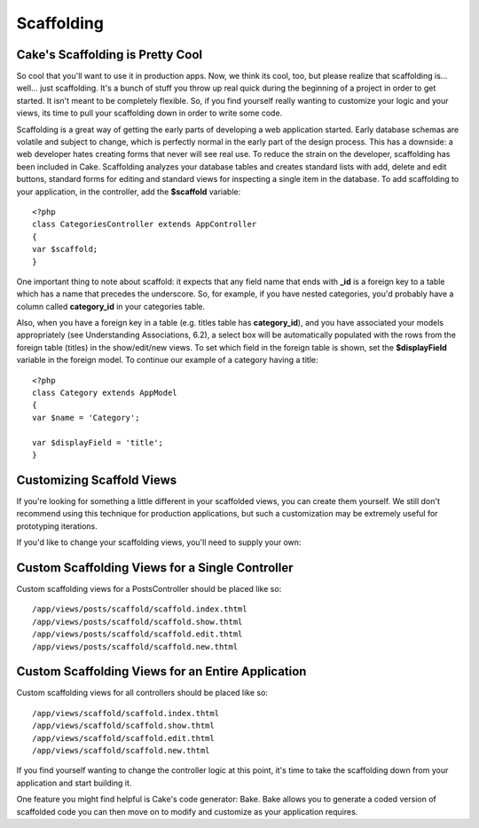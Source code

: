 Scaffolding
###########

Cake's Scaffolding is Pretty Cool
=================================

So cool that you'll want to use it in production apps. Now, we think its
cool, too, but please realize that scaffolding is... well... just
scaffolding. It's a bunch of stuff you throw up real quick during the
beginning of a project in order to get started. It isn't meant to be
completely flexible. So, if you find yourself really wanting to
customize your logic and your views, its time to pull your scaffolding
down in order to write some code.

Scaffolding is a great way of getting the early parts of developing a
web application started. Early database schemas are volatile and subject
to change, which is perfectly normal in the early part of the design
process. This has a downside: a web developer hates creating forms that
never will see real use. To reduce the strain on the developer,
scaffolding has been included in Cake. Scaffolding analyzes your
database tables and creates standard lists with add, delete and edit
buttons, standard forms for editing and standard views for inspecting a
single item in the database. To add scaffolding to your application, in
the controller, add the **$scaffold** variable::

    <?php
    class CategoriesController extends AppController
    {
    var $scaffold;
    }

One important thing to note about scaffold: it expects that any field
name that ends with **\_id** is a foreign key to a table which has a
name that precedes the underscore. So, for example, if you have nested
categories, you'd probably have a column called **category\_id** in your
categories table.

Also, when you have a foreign key in a table (e.g. titles table has
**category\_id**), and you have associated your models appropriately
(see Understanding Associations, 6.2), a select box will be
automatically populated with the rows from the foreign table (titles) in
the show/edit/new views. To set which field in the foreign table is
shown, set the **$displayField** variable in the foreign model. To
continue our example of a category having a title::

    <?php
    class Category extends AppModel
    {
    var $name = 'Category';

    var $displayField = 'title';
    }

Customizing Scaffold Views
==========================

If you're looking for something a little different in your scaffolded
views, you can create them yourself. We still don't recommend using this
technique for production applications, but such a customization may be
extremely useful for prototyping iterations.

If you'd like to change your scaffolding views, you'll need to supply
your own:

Custom Scaffolding Views for a Single Controller
================================================

Custom scaffolding views for a PostsController should be placed like so::

    /app/views/posts/scaffold/scaffold.index.thtml
    /app/views/posts/scaffold/scaffold.show.thtml
    /app/views/posts/scaffold/scaffold.edit.thtml
    /app/views/posts/scaffold/scaffold.new.thtml

Custom Scaffolding Views for an Entire Application
==================================================

Custom scaffolding views for all controllers should be placed like so::

    /app/views/scaffold/scaffold.index.thtml
    /app/views/scaffold/scaffold.show.thtml
    /app/views/scaffold/scaffold.edit.thtml
    /app/views/scaffold/scaffold.new.thtml

If you find yourself wanting to change the controller logic at this
point, it's time to take the scaffolding down from your application and
start building it.

One feature you might find helpful is Cake's code generator: Bake. Bake
allows you to generate a coded version of scaffolded code you can then
move on to modify and customize as your application requires.
